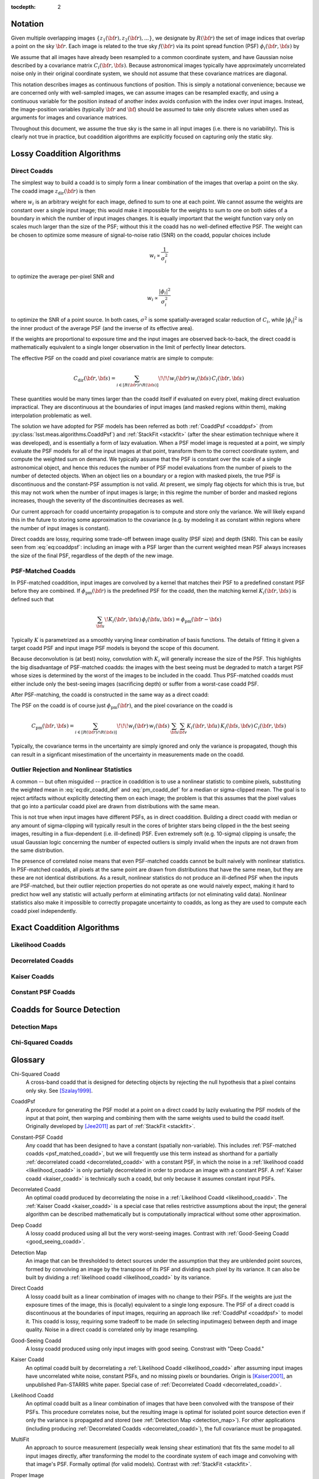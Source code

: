 :tocdepth: 2


Notation
========

Given multiple overlapping images :math:`\{z_1({\bf r}), z_2({\bf r}), ...\}`, we designate by :math:`R({\bf r})` the set of image indices that overlap a point on the sky :math:`{\bf r}`.  Each image is related to the true sky :math:`f({\bf r})` via its point spread function (PSF) :math:`\phi_i({\bf r}, {\bf s})` by

.. math::
  z_i({\bf r}) = \int \! \phi_i({\bf r}, {\bf s}) \, f({\bf s}) \, d{\bf s}
  :label: eq:psf_definition

We assume that all images have already been resampled to a common coordinate system, and have Gaussian noise described by a covariance matrix :math:`C_i({\bf r}, {\bf s})`.  Because astronomical images typically have approximately uncorrelated noise only in their original coordinate system, we should not assume that these covariance matrices are diagonal.

This notation describes images as continuous functions of position.  This is simply a notational convenience; because we are concerned only with well-sampled images, we can assume images can be resampled exactly, and using a continuous variable for the position instead of another index avoids confusion with the index over input images.  Instead, the image-position variables (typically :math:`{\bf r}` and :math:`{\bf }`) should be assumed to take only discrete values when used as arguments for images and covariance matrices.

Throughout this document, we assume the true sky is the same in all input images (i.e. there is no variability).  This is clearly not true in practice, but coaddition algorithms are explicitly focused on capturing only the static sky.

Lossy Coaddition Algorithms
===========================

Direct Coadds
-------------

The simplest way to build a coadd is to simply form a linear combination of the images that overlap a point on the sky.  The coadd image :math:`z_\mathrm{dir}({\bf r})` is then

.. math::
  z_\mathrm{dir}({\bf r}) = \sum_{i \in R({\bf r})} w_i({\bf r}) \, z_i({\bf r})
  :label: eq:dir_coadd_def

where :math:`w_i` is an arbitrary weight for each image, defined to sum to one at each point.  We cannot assume the weights are constant over a single input image; this would make it impossible for the weights to sum to one on both sides of a boundary in which the number of input images changes.  It is equally important that the weight function vary only on scales much larger than the size of the PSF; without this it the coadd has no well-defined effective PSF.  The weight can be chosen to optimize some measure of signal-to-noise ratio (SNR) on the coadd, popular choices include

.. math::
  w_i \propto \frac{1}{\sigma_i^2}

to optimize the average per-pixel SNR and

.. math::
  w_i \propto \frac{|\phi_i|^2}{\sigma_i^2}

to optimize the SNR of a point source.  In both cases, :math:`\sigma^2` is some spatially-averaged scalar reduction of :math:`C_i`, while :math:`|\phi_i|^2` is the inner product of the average PSF (and the inverse of its effective area).

If the weights are proportional to exposure time and the input images are observed back-to-back, the direct coadd is mathematically equivalent to a single longer observation in the limit of perfectly linear detectors.

The effective PSF on the coadd and pixel covariance matrix are simple to compute:

.. math::
  \phi_\mathrm{dir}({\bf r},{\bf s}) =
    \sum_{i \in R({\bf r})} w_i({\bf r}) \, \phi_i({\bf r}, {\bf s})
  :label: eq:coaddpsf

.. math::
  C_\mathrm{dir}({\bf r}, {\bf s}) =
    \sum_{i \in \left[R({\bf r}) \cap R({\bf s})\right]} \!\!\!
        w_i({\bf r}) \, w_i({\bf s})
        \, C_i({\bf r}, {\bf s})

These quantities would be many times larger than the coadd itself if evaluated on every pixel, making direct evaluation impractical.  They are discontinuous at the boundaries of input images (and masked regions within them), making interpolation problematic as well.

The solution we have adopted for PSF models has been referred as both :ref:`CoaddPsf <coaddpsf>` (from :py:class:`lsst.meas.algorithms.CoaddPsf`) and :ref:`StackFit <stackfit>` (after the shear estimation technique where it was developed), and is essentially a form of lazy evaluation.  When a PSF model image is requested at a point, we simply evaluate the PSF models for all of the input images at that point, transform them to the correct coordinate system, and compute the weighted sum on demand.  We typically assume that the PSF is constant over the scale of a single astronomical object, and hence this reduces the number of PSF model evaluations from the number of pixels to the number of detected objects.  When an object lies on a boundary or a region with masked pixels, the true PSF is discontinuous and the constant-PSF assumption is not valid.  At present, we simply flag objects for which this is true, but this may not work when the number of input images is large; in this regime the number of border and masked regions increases, though the severity of the discontinuities decreases as well.

Our current approach for coadd uncertainty propagation is to compute and store only the variance.  We will likely expand this in the future to storing some approximation to the covariance (e.g. by modeling it as constant within regions where the number of input images is constant).

Direct coadds are lossy, requiring some trade-off between image quality (PSF size) and depth (SNR).  This can be easily seen from :eq:`eq:coaddpsf`: including an image with a PSF larger than the current weighted mean PSF always increases the size of the final PSF, regardless of the depth of the new image.


PSF-Matched Coadds
------------------

In PSF-matched coaddition, input images are convolved by a kernel that matches their PSF to a predefined constant PSF before they are combined.  If :math:`\phi_\mathrm{pm}({\bf r})` is the predefined PSF for the coadd, then the matching kernel :math:`K_i({\bf r}, {\bf s})` is defined such that

.. math::
  \sum_{\bf u} \! K_i({\bf r}, {\bf u}) \, \phi_i({\bf u}, {\bf s})
    = \phi_\mathrm{pm}({\bf r}-{\bf s})

Typically :math:`K` is parametrized as a smoothly varying linear combination of basis functions.  The details of fitting it given a target coadd PSF and input image PSF models is beyond the scope of this document.

Because deconvolution is (at best) noisy, convolution with :math:`K_i` will generally increase the size of the PSF.  This highlights the big disadvantage of PSF-matched coadds: the images with the best seeing must be degraded to match a target PSF whose sizes is determined by the worst of the images to be included in the coadd.  Thus PSF-matched coadds must either include only the best-seeing images (sacrificing depth) or suffer from a worst-case coadd PSF.

After PSF-matching, the coadd is constructed in the same way as a direct coadd:

.. math::
  z_\mathrm{pm}({\bf r}) = \sum_{i \in R({\bf r})} w_i({\bf r}) \,
      \sum_{\bf u} K_i({\bf r}, {\bf u}) \, z_i({\bf u})
  :label: eq_pm_coadd_def

The PSF on the coadd is of course just :math:`\phi_\mathrm{pm}({\bf r})`, and the pixel covariance on the coadd is

.. math::
  C_\mathrm{pm}({\bf r}, {\bf s}) =
    \sum_{i \in \left[R({\bf r}) \cap R({\bf s})\right]} \!\!\!
        w_i({\bf r}) \, w_i({\bf s}) \,
        \sum_{\bf u} \sum_{\bf v} K_i({\bf r}, {\bf u}) \,
        K_i({\bf s}, {\bf v}) \,
        C_i({\bf r}, {\bf s})

Typically, the covariance terms in the uncertainty are simply ignored and only the variance is propagated, though this can result in a signficant misestimation of the uncertainty in measurements made on the coadd.


Outlier Rejection and Nonlinear Statistics
------------------------------------------

A common -- but often misguided -- practice in coaddition is to use a nonlinear statistic to combine pixels, substituting the weighted mean in :eq:`eq:dir_coadd_def` and :eq:`pm_coadd_def` for a median or sigma-clipped mean.  The goal is to reject artifacts without explicitly detecting them on each image; the problem is that this assumes that the pixel values that go into a particular coadd pixel are drawn from distributions with the same mean.

This is not true when input images have different PSFs, as in direct coaddition.  Building a direct coadd with median or any amount of sigma-clipping will typically result in the cores of brighter stars being clipped in the the best seeing images, resulting in a flux-dependent (i.e. ill-defined) PSF.  Even extremely soft (e.g. 10-sigma) clipping is unsafe; the usual Gaussian logic concerning the number of expected outliers is simply invalid when the inputs are not drawn from the same distribution.

The presence of correlated noise means that even PSF-matched coadds cannot be built naively with nonlinear statistics.  In PSF-matched coadds, all pixels at the same point are drawn from distributions that have the same mean, but they are these are not identical distributions.  As a result, nonlinear statistics do not produce an ill-defined PSF when the inputs are PSF-matched, but their outlier rejection properties do not operate as one would naively expect, making it hard to predict how well any statistic will actually perform at eliminating artifacts (or not eliminating valid data).  Nonlinear statistics also make it impossible to correctly propagate uncertainty to coadds, as long as they are used to compute each coadd pixel independently.


Exact Coaddition Algorithms
===========================

Likelihood Coadds
-----------------

Decorrelated Coadds
-------------------

Kaiser Coadds
-------------

Constant PSF Coadds
-------------------


Coadds for Source Detection
===========================

Detection Maps
--------------

Chi-Squared Coadds
--------------------



Glossary
========

.. _chisq_coadd:

Chi-Squared Coadd
  A cross-band coadd that is designed for detecting objects by rejecting the null hypothesis that a pixel contains only sky.  See [Szalay1999]_.

.. _coaddpsf:

CoaddPsf
  A procedure for generating the PSF model at a point on a direct coadd by lazily evaluating the PSF models of the input at that point, then warping and combining them with the same weights used to build the coadd itself.  Originally developed by [Jee2011]_ as part of :ref:`StackFit <stackfit>`.

.. _constant_psf_coadd:

Constant-PSF Coadd
  Any coadd that has been designed to have a constant (spatially non-variable).  This includes :ref:`PSF-matched coadds <psf_matched_coadd>`, but we will frequently use this term instead as shorthand for a partially :ref:`decorrelated coadd <decorrelated_coadd>` with a constant PSF, in which the noise in a :ref:`likelihood coadd <likelihood_coadd>` is only partially decorrelated in order to produce an image with a constant PSF.  A :ref:`Kaiser coadd <kaiser_coadd>` is technically such a coadd, but only because it assumes constant input PSFs.

.. _decorrelated_coadd:

Decorrelated Coadd
  An optimal coadd produced by decorrelating the noise in a :ref:`Likelihood Coadd <likelihood_coadd>`.  The :ref:`Kaiser Coadd <kaiser_coadd>` is a special case that relies restrictive assumptions about the input; the general algorithm can be described mathematically but is computationally impractical without some other approximation.

.. _deep_coadd:

Deep Coadd
  A lossy coadd produced using all but the very worst-seeing images.  Contrast with :ref:`Good-Seeing Coadd <good_seeing_coadd>`.

.. _detection_map:

Detection Map
  An image that can be thresholded to detect sources under the assumption that they are unblended point sources, formed by convolving an image by the transpose of its PSF and dividing each pixel by its variance.  It can also be built by dividing a :ref:`likelihood coadd <likelihood_coadd>` by its variance.

.. _direct_coadd:

Direct Coadd
  A lossy coadd built as a linear combination of images with no change to their PSFs.  If the weights are just the exposure times of the image, this is (locally) equivalent to a single long exposure.  The PSF of a direct coadd is discontinuous at the boundaries of input images, requiring an approach like :ref:`CoaddPsf <coaddpsf>` to model it.  This coadd is lossy, requiring some tradeoff to be made (in selecting inputimages) between depth and image quality.  Noise in a direct coadd is correlated only by image resampling.

.. _good_seeing_coadd:

Good-Seeing Coadd
  A lossy coadd produced using only input images with good seeing.  Constrast with "Deep Coadd."

.. _kaiser_coadd:

Kaiser Coadd
  An optimal coadd built by decorrelating a :ref:`Likelihood Coadd <likelihood_coadd>` after assuming input images have uncorrelated white noise, constant PSFs, and no missing pixels or boundaries.  Origin is [Kaiser2001]_, an unpublished Pan-STARRS white paper.  Special case of :ref:`Decorrelated Coadd <decorrelated_coadd>`.

.. _likelihood_coadd:

Likelihood Coadd
  An optimal coadd built as a linear combination of images that have been convolved with the transpose of their PSFs.  This procedure correlates noise, but the resulting image is optimal for isolated point source detection even if only the variance is propagated and stored (see :ref:`Detection Map <detection_map>`).  For other applications (including producing :ref:`Decorrelated Coadds <decorrelated_coadd>`), the full covariance must be propagated.

.. _multifit:

MultiFit
  An approach to source measurement (especially weak lensing shear estimation) that fits the same model to all input images directly, after transforming the model to the coordinate system of each image and convolving with that image's PSF.  Formally optimal (for valid models).  Contrast with :ref:`StackFit <stackfit>`.

.. _proper_image:

Proper Image
  An image with uncorrelated white noise; see [Zackay2015]_.

.. _psf_matched_coadd:

PSF-Matched Coadd
  A lossy coadd built by combining images only after they have been reconvolved to a common, constant PSF.  This either degrades all images to the seeing of the worst input images, resulting in an even harsher trade-off between depth and seeing than for :ref:`Direct Coadds <direct_coadd>` and more correlated noise.  This is the only coadd for which nonlinear image combinations (such as a median or sigma-clipped mean) may be considered.

.. _stackfit:

StackFit
  An approach to source measurement (especially weak lensing shear estimation) that fits models to :ref:`Direct Coadds <direct_coadd>` after convolving with a PSF model generated using the :ref:`CoaddPsf <coaddpsf>` approach, developed by [Jee2011]_.  This avoids B-mode (and other) systematics that arise from poor modeling of PSF discontinuities, but is still lossy.  Contrast with :ref:`MultiFit <multifit>`.

.. _sufficient_statistic:

Sufficient Statistic
  Given a dataset and a likelihood that can be computed from it, a sufficient statistic for that dataset is any set of derived quantities from which the exact likelihood can also be computed.  In the context of this document, an optimal coadd is defined as any coadd that is a sufficient statistic for its input images for any likelihood that assumes a static (temporily nonvariable) sky.

.. _template:

Template
  A coadd used as the comparison image in difference imaging.  As the template must be convolved with a kernel that matches its PSF to that of the science image, :ref:`constant-PSF coadds <constant_psf_coadd>` are usually preferred, as they allow the matching kernel to be continuous.

.. _zackay_ofek_coadd:

Zackay/Ofek Coadd
  See :ref:`Kaiser Coadd <kaiser_coadd>`; from [Zackay2015]_, which indepenently derived Kaiser's result.


References
==========

.. [Szalay1999] `Szalay, Connolly, & Szokoly, 1999 <http://adsabs.harvard.edu/abs/1999AJ....117...68S>`_. *Simultaneous Multicolor Detection of Faint Galaxies in the Hubble Deep Field.* AJ, 117, 68.

.. [Jee2011] `Jee & Tyson, 2011 <http://adsabs.harvard.edu/abs/2011PASP..123..596J>`_. *Toward Precision LSST Weak-Lensing Measurement.* PASP, 123, 596.

.. [Kaiser2001] Kaiser, 2001.  *Addition of Images with Varying Seeing.* PSDC-002-011-xx.

.. [Zackay2015] `Zackay & Ofek, 2015 <http://adsabs.harvard.edu/abs/2015arXiv151206879Z>`_.  *How to coadd images? II. A coaddition image that is optimal for any purpose in the background dominated noise limit.* `arXiv:1512.06879 <http://arxiv.org/abs/1512.06879>`_